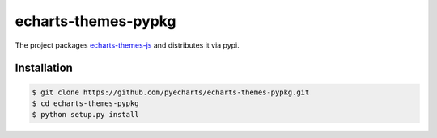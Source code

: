 ================================================================================
echarts-themes-pypkg
================================================================================

.. image:: https://api.travis-ci.org/pyecharts/echarts-themes-pypkg.svg?branch=master
   :target: http://travis-ci.org/pyecharts/echarts-themes-pypkg

.. image:: https://codecov.io/gh/pyecharts/echarts-themes-pypkg/branch/master/graph/badge.svg
   :target: https://codecov.io/gh/pyecharts/echarts-themes-pypkg


The project packages `echarts-themes-js <https://github.com/pyecharts/echarts-themes-js>`_ and distributes it via pypi.

Installation
================================================================================


.. code-block:: bash

    $ git clone https://github.com/pyecharts/echarts-themes-pypkg.git
    $ cd echarts-themes-pypkg
    $ python setup.py install

